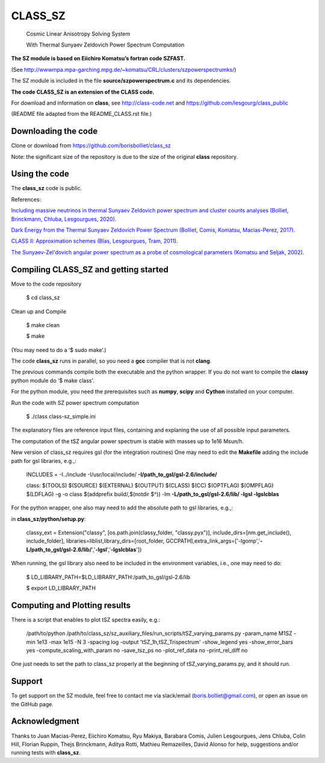 ==============================================
CLASS_SZ
==============================================
 Cosmic Linear Anisotropy Solving System

 With Thermal Sunyaev Zeldovich Power Spectrum Computation


**The SZ module is based on Eiichiro Komatsu’s fortran code SZFAST.**

(See http://wwwmpa.mpa-garching.mpg.de/~komatsu/CRL/clusters/szpowerspectrumks/)


The SZ module is included in the file **source/szpowerspectrum.c**
and its dependencies.


**The code CLASS_SZ is an extension of the CLASS code.**

For download and information on **class**, see http://class-code.net and https://github.com/lesgourg/class_public


(README file adapted from the README_CLASS.rst file.)


Downloading the code
--------------

Clone or download from https://github.com/borisbolliet/class_sz

Note: the significant size of the repository is due to the size of the original **class** repository.


Using the code
--------------

The **class_sz** code is public.

References:

`Including massive neutrinos in thermal Sunyaev Zeldovich power spectrum and cluster counts analyses (Bolliet, Brinckmann, Chluba, Lesgourgues, 2020) <https://arxiv.org/abs/1906.10359>`_.

`Dark Energy from the Thermal Sunyaev Zeldovich Power Spectrum (Bolliet, Comis, Komatsu, Macias-Perez, 2017)
<https://arxiv.org/abs/1712.00788>`_.

`CLASS II: Approximation schemes (Blas, Lesgourgues, Tram, 2011)
<http://arxiv.org/abs/1104.2933>`_.

`The Sunyaev-Zel'dovich angular power spectrum as a probe of cosmological parameters (Komatsu and Seljak, 2002)
<https://arxiv.org/abs/astro-ph/0205468>`_.


Compiling CLASS_SZ and getting started
--------------------------------------

Move to the code repository

    $ cd class_sz

Clean up and Compile

    $ make clean

    $ make

(You may need to do a ‘$ sudo make’.)

The code **class_sz** runs in parallel, so you need a **gcc** compiler that is not **clang**.

The previous commands compile both the executable and the python wrapper.
If you do not want to compile the **classy** python module do ‘$ make class’.

For the python module, you need the prerequisites such as **numpy**, **scipy**
and **Cython** installed on your computer.

Run the code with SZ power spectrum computation

    $ ./class class-sz_simple.ini


The explanatory files are reference input files, containing and
explaning the use of all possible input parameters.

The computation of the tSZ angular power spectrum is stable with masses up to 1e16 Msun/h.

New version of class_sz requires gsl (for the integration routines)
One may need to edit the **Makefile** adding the include path for gsl libraries, e.g.,:


    INCLUDES = -I../include -I/usr/local/include/ **-I/path_to_gsl/gsl-2.6/include/**

    class: $(TOOLS) $(SOURCE) $(EXTERNAL) $(OUTPUT) $(CLASS) $(CC) $(OPTFLAG) $(OMPFLAG) $(LDFLAG) -g -o class $(addprefix build/,$(notdir $^)) -lm **-L/path_to_gsl/gsl-2.6/lib/ -lgsl -lgslcblas**

For the python wrapper, one also may need to add the absolute path to gsl libraries, e.g.,:

in **class_sz/python/setup.py**:

    classy_ext = Extension("classy", [os.path.join(classy_folder, "classy.pyx")], include_dirs=[nm.get_include(), include_folder], libraries=liblist,library_dirs=[root_folder, GCCPATH],extra_link_args=['-lgomp','**-L/path_to_gsl/gsl-2.6/lib/**','**-lgsl**','**-lgslcblas**'])



When running, the gsl library also need to be included in the environment variables, i.e., one may
need to do:

    $ LD_LIBRARY_PATH=$LD_LIBRARY_PATH:/path_to_gsl/gsl-2.6/lib

    $ export LD_LIBRARY_PATH



Computing and Plotting results
------------------------------

There is a script that enables to plot tSZ spectra easily, e.g.:


    /path/to/python /path/to/class_sz/sz_auxiliary_files/run_scripts/tSZ_varying_params.py -param_name M1SZ -min 1e13 -max 1e15 -N 3 -spacing log -output 'tSZ_1h,tSZ_Trispectrum'  -show_legend yes -show_error_bars yes -compute_scaling_with_param no -save_tsz_ps no -plot_ref_data no -print_rel_diff no


One just needs to set the path to class_sz properly at the beginning of tSZ_varying_params.py, and it should run.

Support
-------

To get support on the SZ module, feel free to contact me via slack/email (boris.bolliet@gmail.com), or open an issue on the GitHub page.

Acknowledgment
-------

Thanks to  Juan Macias-Perez, Eiichiro Komatsu, Ryu Makiya, Barabara Comis, Julien Lesgourgues, Jens Chluba, Colin Hill, Florian Ruppin, Thejs Brinckmann, Aditya Rotti, Mathieu Remazeilles, David Alonso for help, suggestions and/or running tests with **class_sz**.

